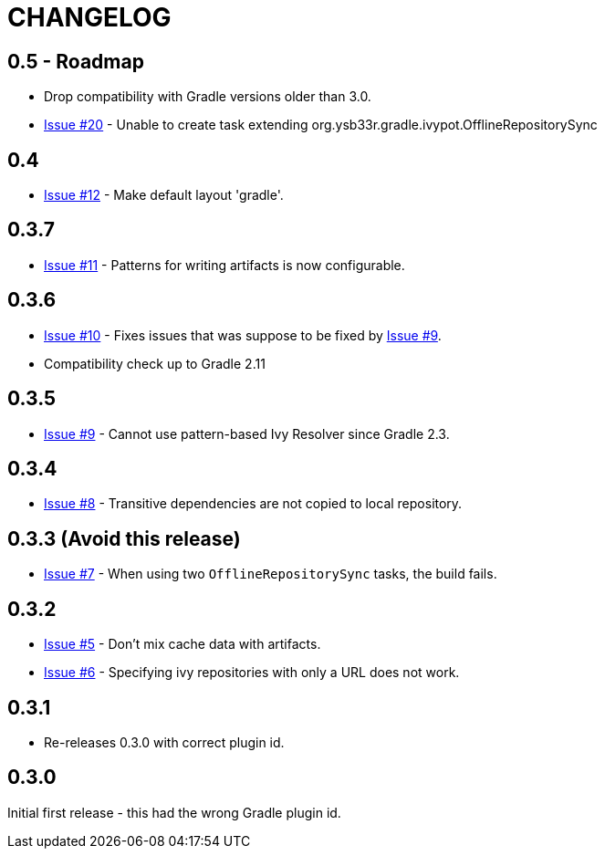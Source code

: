 = CHANGELOG

== 0.5 - Roadmap

* Drop compatibility with Gradle versions older than 3.0.
* https://github.com/ysb33r/ivypot-gradle-plugin/issues/20[Issue #20] - Unable to create task extending org.ysb33r.gradle.ivypot.OfflineRepositorySync

== 0.4

* https://github.com/ysb33r/ivypot-gradle-plugin/issues/12[Issue #12] - Make default layout 'gradle'.

== 0.3.7

* https://github.com/ysb33r/ivypot-gradle-plugin/issues/10[Issue #11] - Patterns for writing artifacts is now configurable.

== 0.3.6

* https://github.com/ysb33r/ivypot-gradle-plugin/issues/10[Issue #10] - Fixes issues that was suppose to be fixed by https://github.com/ysb33r/ivypot-gradle-plugin/issues/8[Issue #9].
* Compatibility check up to Gradle 2.11

== 0.3.5

* https://github.com/ysb33r/ivypot-gradle-plugin/issues/8[Issue #9] - Cannot use pattern-based Ivy Resolver since Gradle 2.3.

== 0.3.4

* https://github.com/ysb33r/ivypot-gradle-plugin/issues/8[Issue #8] - Transitive dependencies are not copied to local repository.

== 0.3.3 (Avoid this release)

* https://github.com/ysb33r/ivypot-gradle-plugin/issues/7[Issue #7] - When using two `OfflineRepositorySync` tasks, the build fails.

== 0.3.2

* https://github.com/ysb33r/ivypot-gradle-plugin/issues/5[Issue #5] - Don't mix cache data with artifacts.
* https://github.com/ysb33r/ivypot-gradle-plugin/issues/6[Issue #6] - Specifying ivy repositories with only a URL does not work.

== 0.3.1

* Re-releases 0.3.0 with correct plugin id.

== 0.3.0

Initial first release - this had the wrong Gradle plugin id.

